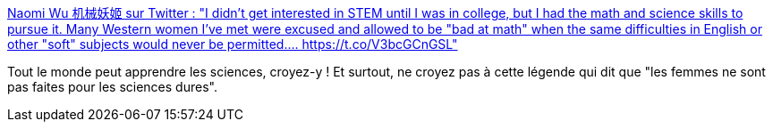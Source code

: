 :jbake-type: post
:jbake-status: published
:jbake-title: Naomi Wu 机械妖姬 sur Twitter : "I didn't get interested in STEM until I was in college, but I had the math and science skills to pursue it. Many Western women I've met were excused and allowed to be "bad at math" when the same difficulties in English or other "soft" subjects would never be permitted.… https://t.co/V3bcGCnGSL"
:jbake-tags: citation,science,technologie,apprentissage,féminisme,_mois_déc.,_année_2019
:jbake-date: 2019-12-07
:jbake-depth: ../
:jbake-uri: shaarli/1575718999000.adoc
:jbake-source: https://nicolas-delsaux.hd.free.fr/Shaarli?searchterm=https%3A%2F%2Ftwitter.com%2FRealSexyCyborg%2Fstatuses%2F1203070170538733569&searchtags=citation+science+technologie+apprentissage+f%C3%A9minisme+_mois_d%C3%A9c.+_ann%C3%A9e_2019
:jbake-style: shaarli

https://twitter.com/RealSexyCyborg/statuses/1203070170538733569[Naomi Wu 机械妖姬 sur Twitter : "I didn't get interested in STEM until I was in college, but I had the math and science skills to pursue it. Many Western women I've met were excused and allowed to be "bad at math" when the same difficulties in English or other "soft" subjects would never be permitted.… https://t.co/V3bcGCnGSL"]

Tout le monde peut apprendre les sciences, croyez-y ! Et surtout, ne croyez pas à cette légende qui dit que "les femmes ne sont pas faites pour les sciences dures".
